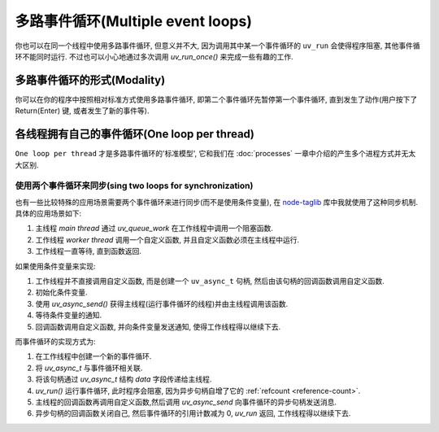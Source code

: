 多路事件循环(Multiple event loops)
==================================

你也可以在同一个线程中使用多路事件循环, 但意义并不大, 因为调用其中某一个事件循环的
``uv_run`` 会使得程序阻塞, 其他事件循环不能同时运行.
不过也可以小心地通过多次调用 `uv_run_once()` 来完成一些有趣的工作.

多路事件循环的形式(Modality)
----------------------------

你可以在你的程序中按照相对标准方式使用多路事件循环, 即第二个事件循环先暂停第一个事件循环,
直到发生了动作(用户按下了 Return(Enter) 键, 或者发生了新的事件等).

各线程拥有自己的事件循环(One loop per thread)
---------------------------------------------

``One loop per thread`` 才是多路事件循环的'标准模型', 它和我们在
:doc:`processes` 一章中介绍的产生多个进程方式并无太大区别.

使用两个事件循环来同步(sing two loops for synchronization)
~~~~~~~~~~~~~~~~~~~~~~~~~~~~~~~~~~~~~~~~~~~~~~~~~~~~~~~~~~

也有一些比较特殊的应用场景需要两个事件循环来进行同步(而不是使用条件变量),
在 `node-taglib <https://github.com/nikhilm/node-taglib>`_ 库中我就使用了这种同步机制.
具体的应用场景如下:

1. 主线程 *main thread* 通过 `uv_queue_work` 在工作线程中调用一个阻塞函数.
2. 工作线程 *worker thread* 调用一个自定义函数, 并且自定义函数必须在主线程中运行.
3. 工作线程一直等待, 直到函数返回.

如果使用条件变量来实现:

1. 工作线程并不直接调用自定义函数, 而是创建一个 ``uv_async_t`` 句柄,
   然后由该句柄的回调函数调用自定义函数.
2. 初始化条件变量.
3. 使用 `uv_async_send()` 获得主线程(运行事件循环的线程)并由主线程调用该函数.
4. 等待条件变量的通知.
5. 回调函数调用自定义函数, 并向条件变量发送通知, 使得工作线程得以继续下去.

而事件循环的实现方式为:

1. 在工作线程中创建一个新的事件循环.
2. 将 `uv_async_t` 与事件循环相关联.
3. 将该句柄通过 `uv_async_t` 结构 `data` 字段传递给主线程.
4. `uv_run()` 运行事件循环, 此时程序会阻塞, 因为异步句柄自增了它的
   :ref:`refcount <reference-count>`.
5. 主线程的回调函数再调用自定义函数,然后调用 `uv_async_send`
   向事件循环的异步句柄发送消息.
6. 异步句柄的回调函数关闭自己, 然后事件循环的引用计数减为 0, `uv_run` 返回, 工作线程得以继续下去.
